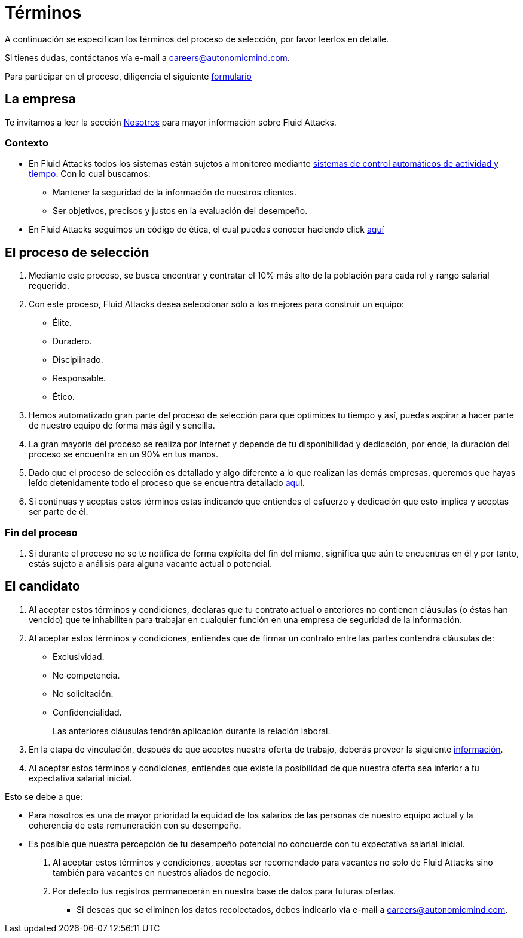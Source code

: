 :slug: empleos/terminos/
:category: empleos
:description: La siguiente página tiene como objetivo informar a los interesados en ser parte del equipo de trabajo de Fluid Attacks sobre el proceso de selección realizado. A continuación presentamos información sobre la empresa y los términos a tener en cuenta si deseas participar.
:keywords: Fluid Attacks, Empleo, Proceso, Selección, Términos, Empresa.

= Términos

A continuación se especifican los términos del proceso de selección,
por favor leerlos en detalle.

Si tienes dudas, contáctanos vía e-mail a careers@autonomicmind.com.

Para participar en el proceso, diligencia el siguiente [button]#link:https://fluidattacks.com/forms/seleccion[formulario]#

== La empresa

Te invitamos a leer la sección
[button]#link:../../nosotros/[Nosotros]#
para mayor información sobre +Fluid Attacks+.

=== Contexto

* En +Fluid Attacks+ todos los sistemas están sujetos a monitoreo
mediante link:https://www.timedoctor.com/[sistemas de control automáticos de actividad y tiempo].
Con lo cual buscamos:

** Mantener la seguridad de la información de nuestros clientes.

** Ser objetivos, precisos y justos en la evaluación del desempeño.

* En +Fluid Attacks+ seguimos un código de ética,
el cual puedes conocer haciendo click [button]#link:../../valores/[aquí]#

== El proceso de selección

. Mediante este proceso, se busca encontrar y contratar
el +10%+ más alto de la población para cada rol y rango salarial requerido.

. Con este proceso, +Fluid Attacks+ desea seleccionar
sólo a los mejores para construir un equipo:

** Élite.
** Duradero.
** Disciplinado.
** Responsable.
** Ético.

. Hemos automatizado gran parte del proceso de selección
para que optimices tu tiempo y así,
puedas aspirar a hacer parte de nuestro equipo de forma más ágil y sencilla.

. La gran mayoría del proceso se realiza por Internet
y depende de tu disponibilidad y dedicación,
por ende, la duración del proceso se encuentra en un +90%+ en tus manos.

. Dado que el proceso de selección es detallado
y algo diferente a lo que realizan las demás empresas,
queremos que hayas leído detenidamente todo el proceso
que se encuentra detallado link:../../empleos/[aquí].

. Si continuas y aceptas estos términos
estas indicando que entiendes el esfuerzo y dedicación
que esto implica y aceptas ser parte de él.

=== Fin del proceso

. Si durante el proceso no se te notifica de forma explícita del fin del mismo,
significa que aún te encuentras en él
y por tanto, estás sujeto a análisis para alguna vacante actual o potencial.

== El candidato

. Al aceptar estos términos y condiciones,
declaras que tu contrato actual o anteriores no contienen cláusulas
(o éstas han vencido) que te inhabiliten para trabajar
en cualquier función en una empresa de seguridad de la información.

. Al aceptar estos términos y condiciones,
entiendes que de firmar un contrato entre las partes
contendrá cláusulas de:

* Exclusividad.
* No competencia.
* No solicitación.
* Confidencialidad.
+
Las anteriores cláusulas tendrán aplicación durante la relación laboral.

. En la etapa de vinculación, después de que aceptes nuestra oferta de trabajo,
deberás proveer la siguiente link:../vinculacion/[información].

. Al aceptar estos términos y condiciones,
entiendes que existe la posibilidad de que nuestra oferta
sea inferior a tu expectativa salarial inicial.

Esto se debe a que:

* Para nosotros es una de mayor prioridad la equidad de los salarios
de las personas de nuestro equipo actual
y la coherencia de esta remuneración con su desempeño.

* Es posible que nuestra percepción de tu desempeño potencial
no concuerde con tu expectativa salarial inicial.

. Al aceptar estos términos y condiciones,
aceptas ser recomendado para vacantes no solo de +Fluid Attacks+
sino también para vacantes en nuestros aliados de negocio.

. Por defecto tus registros
permanecerán en nuestra base de datos para futuras ofertas.

** Si deseas que se eliminen los datos recolectados,
debes indicarlo vía e-mail a careers@autonomicmind.com.
